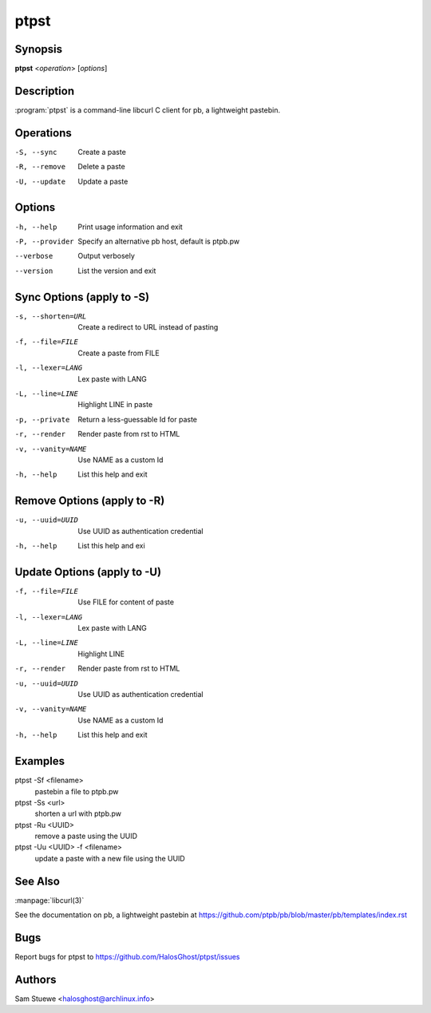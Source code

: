 .. Copyright (C) 2015, Dolores Portalatin

ptpst
======

Synopsis
--------

**ptpst**  <*operation*> [*options*]

Description
-----------

:program:`ptpst` is a command-line libcurl C client for pb, a lightweight pastebin.

Operations
----------

-S, --sync
    Create a paste

-R, --remove
    Delete a paste

-U, --update
    Update a paste

Options
-------

-h, --help
    Print usage information and exit

-P, --provider
    Specify an alternative pb host, default is ptpb.pw

--verbose
    Output verbosely

--version
    List the version and exit

Sync Options (apply to -S)
--------------------------

-s, --shorten=URL
    Create a redirect to URL instead of pasting

-f, --file=FILE
    Create a paste from FILE

-l, --lexer=LANG
    Lex paste with LANG

-L, --line=LINE
    Highlight LINE in paste

-p, --private
    Return a less-guessable Id for paste

-r, --render
    Render paste from rst to HTML

-v, --vanity=NAME
    Use NAME as a custom Id

-h, --help
    List this help and exit

Remove Options (apply to -R)
----------------------------

-u, --uuid=UUID
    Use UUID as authentication credential

-h, --help
    List this help and exi

Update Options (apply to -U)
----------------------------

-f, --file=FILE
    Use FILE for content of paste

-l, --lexer=LANG
    Lex paste with LANG

-L, --line=LINE
    Highlight LINE

-r, --render
    Render paste from rst to HTML

-u, --uuid=UUID
    Use UUID as authentication credential

-v, --vanity=NAME
    Use NAME as a custom Id

-h, --help
    List this help and exit

Examples
--------

ptpst -Sf <filename>
    pastebin a file to ptpb.pw

ptpst -Ss <url>
    shorten a url with ptpb.pw

ptpst -Ru <UUID>
    remove a paste using the UUID

ptpst -Uu <UUID> -f <filename>
    update a paste with a new file using the UUID

See Also
--------

:manpage:`libcurl(3)`

See the documentation on pb, a lightweight pastebin at https://github.com/ptpb/pb/blob/master/pb/templates/index.rst

Bugs
----

Report bugs for ptpst to https://github.com/HalosGhost/ptpst/issues

Authors
-------

Sam Stuewe <halosghost@archlinux.info>
